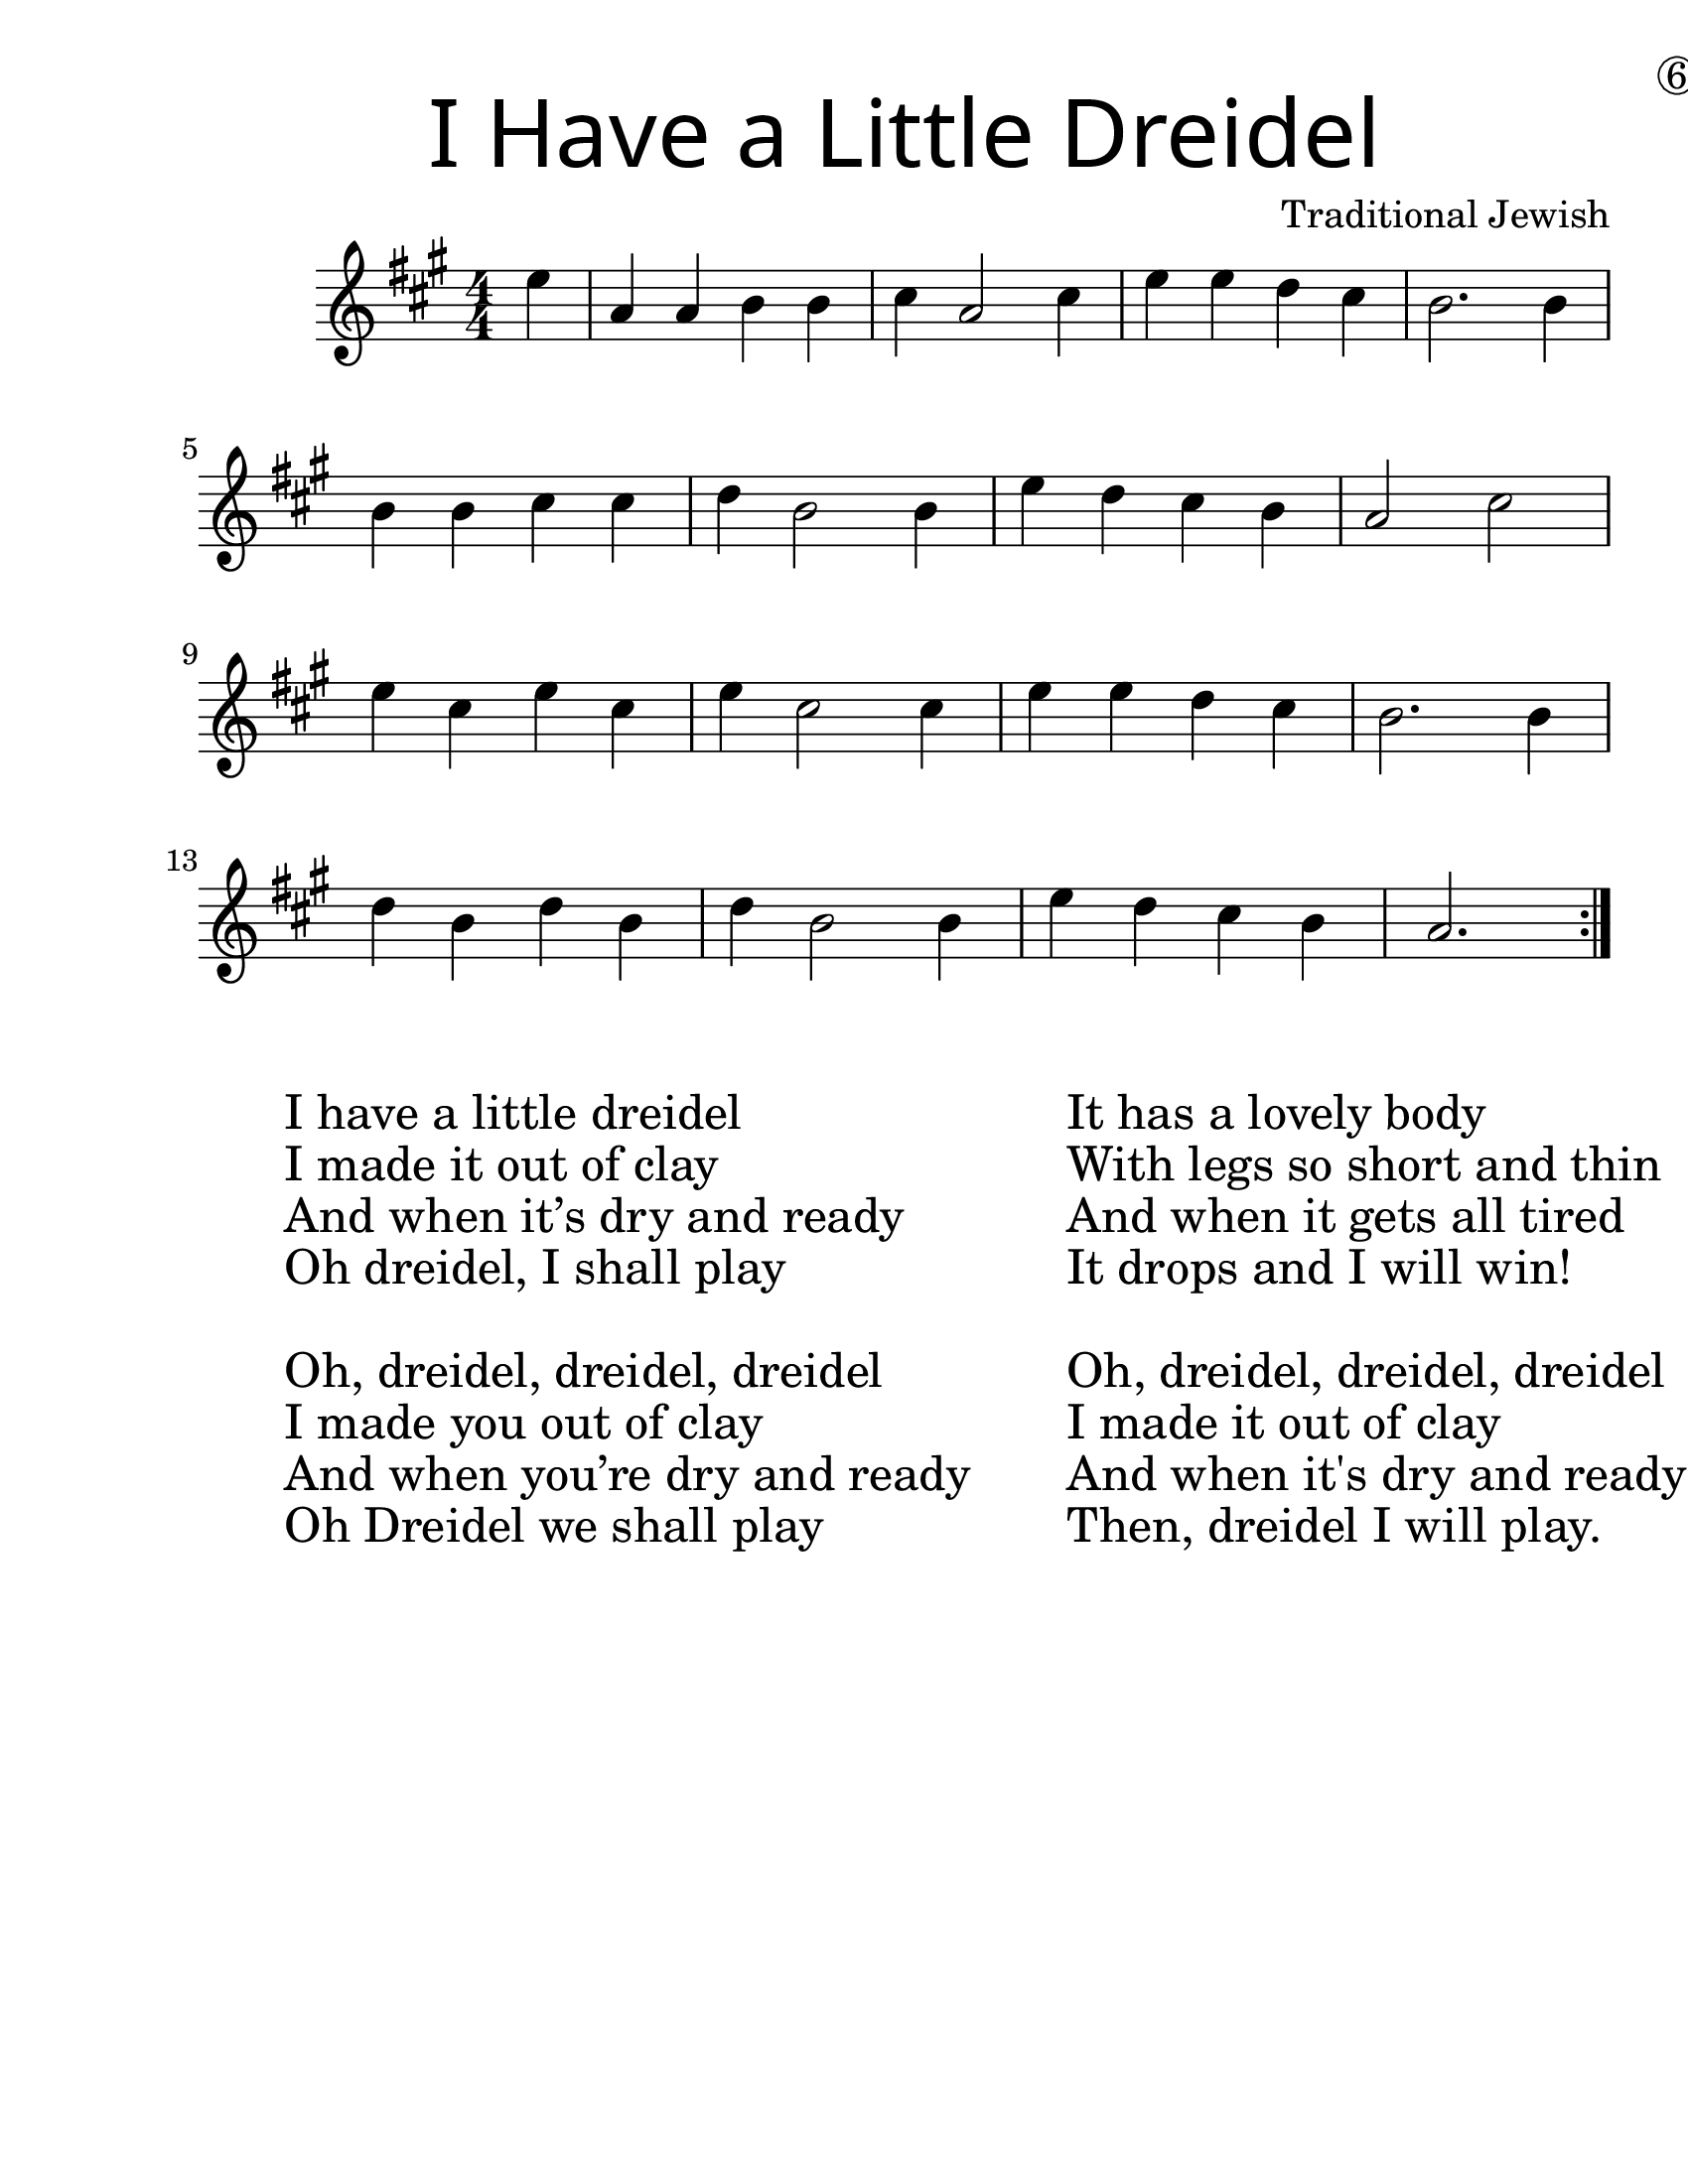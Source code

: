 \version "2.19.40"
\language "english"
\paper {
  #(set-paper-size "letter")
  left-margin = 1.0\in
}
#(set-global-staff-size 25)

\header {
  title = \markup {
    \override #'(font-name . "SantasSleighFull")
    \override #'(font-size . 8)
    { "I Have a Little Dreidel" }
  }
  dedication = \markup { \huge \hspace #90 \circle 6 }
  instrument = ""
  tagline = ""
  composer = "Traditional Jewish"
}

song = \relative a' {
  \time 4/4
  \numericTimeSignature
  \key c \major
  \partial 4

  \repeat volta 2 {
    g4 |
    c, c d d |
    e c2 e4 |
    g g f e |
    d2. d4 |
    \break
    d d e e |
    f d2 d4 |
    g4 f e d |
    c2 e2 |
    \break
    g4 e g e |
    g e2 e4 |
    g4 g f e |
    d2. d4 |
    \break
    f d f d |
    f d2 d4 |
    g f e d |
    c2.
  }
}

\score {
  \new Staff \with {
    \override VerticalAxisGroup.staff-staff-spacing = #'((basic-distance . 12))
  } {
    \transpose c a {
      \song
    }
  }
}
\markup {
  \hspace #5
  \column {
    \huge {
      \line { "I have a little dreidel" }
      \line { "I made it out of clay" }
      \line { "And when it’s dry and ready" }
      \line { "Oh dreidel, I shall play" }
      \line { "\n" }
      \line { "Oh, dreidel, dreidel, dreidel" }
      \line { "I made you out of clay" }
      \line { "And when you’re dry and ready" }
      \line { "Oh Dreidel we shall play" }
    }
  }
  \hspace #5 \column {
    \huge {
      \line { "It has a lovely body" }
      \line { "With legs so short and thin" }
      \line { "And when it gets all tired" }
      \line { "It drops and I will win!" }
      \line { "\n" }
      \line { "Oh, dreidel, dreidel, dreidel" }
      \line { "I made it out of clay" }
      \line { "And when it's dry and ready" }
      \line { "Then, dreidel I will play." }
    }
  }
}
